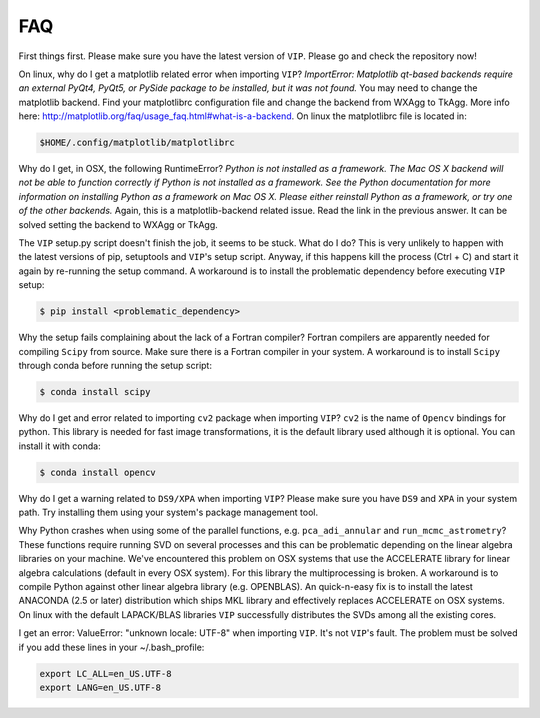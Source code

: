 
FAQ
----
First things first. Please make sure you have the latest version of ``VIP``.
Please go and check the repository now!


On linux, why do I get a matplotlib related error when importing ``VIP``?
*ImportError: Matplotlib qt-based backends require an external PyQt4, PyQt5,
or PySide package to be installed, but it was not found.*
You may need to change the matplotlib backend. Find your matplotlibrc
configuration file and change the backend from WXAgg to TkAgg. More info here:
http://matplotlib.org/faq/usage_faq.html#what-is-a-backend. On linux the
matplotlibrc file is located in:

.. code-block:: bash

  $HOME/.config/matplotlib/matplotlibrc


Why do I get, in OSX, the following RuntimeError?
*Python is not installed as a framework. The Mac OS X backend will not be able
to function correctly if Python is not installed as a framework. See the
Python documentation for more information on installing Python as a framework
on Mac OS X. Please either reinstall Python as a framework, or try one of the
other backends.*
Again, this is a matplotlib-backend related issue. Read the link in the previous
answer. It can be solved setting the backend to WXAgg or TkAgg.


The ``VIP`` setup.py script doesn't finish the job, it seems to be stuck.
What do I do?
This is very unlikely to happen with the latest versions of pip, setuptools
and ``VIP``'s setup script. Anyway, if this happens kill the process
(Ctrl + C) and start it again by re-running the setup command. A workaround
is to install the problematic dependency before executing ``VIP`` setup:

.. code-block:: bash

  $ pip install <problematic_dependency>


Why the setup fails complaining about the lack of a Fortran compiler?
Fortran compilers are apparently needed for compiling ``Scipy`` from source. Make
sure there is a Fortran compiler in your system. A workaround is to install
``Scipy`` through conda before running the setup script:

.. code-block:: bash

  $ conda install scipy


Why do I get and error related to importing ``cv2`` package when importing ``VIP``?
``cv2`` is the name of ``Opencv`` bindings for python. This library is needed for
fast image transformations, it is the default library used although it is optional.
You can install it with conda:

.. code-block:: bash

  $ conda install opencv


Why do I get a warning related to ``DS9/XPA`` when importing ``VIP``?
Please make sure you have ``DS9`` and ``XPA`` in your system path. Try installing
them using your system's package management tool.


Why Python crashes when using some of the parallel functions, e.g.
``pca_adi_annular`` and ``run_mcmc_astrometry``?
These functions require running SVD on several processes and this can be
problematic depending on the linear algebra libraries on your machine. We've
encountered this problem on OSX systems that use the ACCELERATE library for
linear algebra calculations (default in every OSX system). For this library
the multiprocessing is broken. A workaround is to compile Python against other
linear algebra library (e.g. OPENBLAS). An quick-n-easy fix is to install the
latest ANACONDA (2.5 or later) distribution which ships MKL library and
effectively replaces ACCELERATE on OSX systems. On linux with the default
LAPACK/BLAS libraries ``VIP`` successfully distributes the SVDs among all
the existing cores.


I get an error: ValueError: "unknown locale: UTF-8" when importing ``VIP``.
It's not ``VIP``'s fault. The problem must be solved if you add these lines in
your ~/.bash_profile:

.. code-block:: bash

  export LC_ALL=en_US.UTF-8
  export LANG=en_US.UTF-8